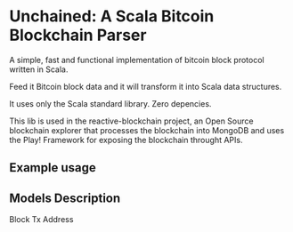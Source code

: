 * Unchained: A Scala Bitcoin Blockchain Parser

A simple, fast and functional implementation of bitcoin block protocol written in Scala.

Feed it Bitcoin block data and it will transform it into Scala data structures.

It uses only the Scala standard library. Zero depencies.

This lib is used in the reactive-blockchain project, an Open Source blockchain explorer that processes the blockchain into MongoDB and uses the Play! Framework for exposing the blockchain throught APIs.

** Example usage

** Models Description

Block
Tx
Address